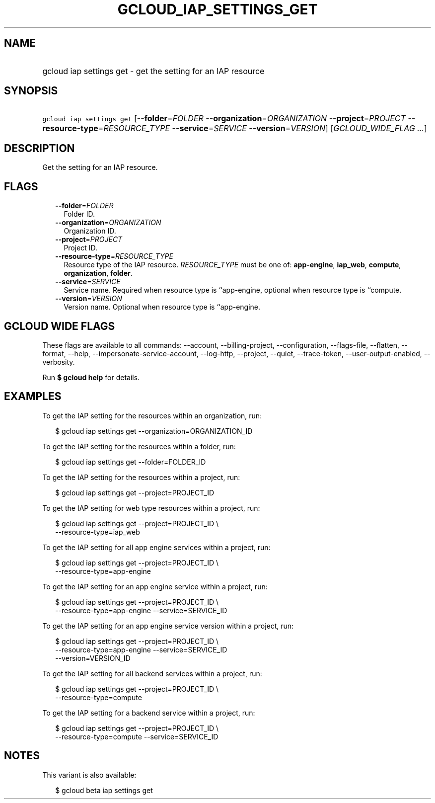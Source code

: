 
.TH "GCLOUD_IAP_SETTINGS_GET" 1



.SH "NAME"
.HP
gcloud iap settings get \- get the setting for an IAP resource



.SH "SYNOPSIS"
.HP
\f5gcloud iap settings get\fR [\fB\-\-folder\fR=\fIFOLDER\fR\ \fB\-\-organization\fR=\fIORGANIZATION\fR\ \fB\-\-project\fR=\fIPROJECT\fR\ \fB\-\-resource\-type\fR=\fIRESOURCE_TYPE\fR\ \fB\-\-service\fR=\fISERVICE\fR\ \fB\-\-version\fR=\fIVERSION\fR] [\fIGCLOUD_WIDE_FLAG\ ...\fR]



.SH "DESCRIPTION"

Get the setting for an IAP resource.



.SH "FLAGS"

.RS 2m
.TP 2m
\fB\-\-folder\fR=\fIFOLDER\fR
Folder ID.

.TP 2m
\fB\-\-organization\fR=\fIORGANIZATION\fR
Organization ID.

.TP 2m
\fB\-\-project\fR=\fIPROJECT\fR
Project ID.

.TP 2m
\fB\-\-resource\-type\fR=\fIRESOURCE_TYPE\fR
Resource type of the IAP resource. \fIRESOURCE_TYPE\fR must be one of:
\fBapp\-engine\fR, \fBiap_web\fR, \fBcompute\fR, \fBorganization\fR,
\fBfolder\fR.

.TP 2m
\fB\-\-service\fR=\fISERVICE\fR
Service name. Required when resource type is ``app\-engine, optional when
resource type is ``compute.

.TP 2m
\fB\-\-version\fR=\fIVERSION\fR
Version name. Optional when resource type is ``app\-engine.


.RE
.sp

.SH "GCLOUD WIDE FLAGS"

These flags are available to all commands: \-\-account, \-\-billing\-project,
\-\-configuration, \-\-flags\-file, \-\-flatten, \-\-format, \-\-help,
\-\-impersonate\-service\-account, \-\-log\-http, \-\-project, \-\-quiet,
\-\-trace\-token, \-\-user\-output\-enabled, \-\-verbosity.

Run \fB$ gcloud help\fR for details.



.SH "EXAMPLES"

To get the IAP setting for the resources within an organization, run:

.RS 2m
$ gcloud iap settings get \-\-organization=ORGANIZATION_ID
.RE

To get the IAP setting for the resources within a folder, run:

.RS 2m
$ gcloud iap settings get \-\-folder=FOLDER_ID
.RE

To get the IAP setting for the resources within a project, run:

.RS 2m
$ gcloud iap settings get \-\-project=PROJECT_ID
.RE

To get the IAP setting for web type resources within a project, run:

.RS 2m
$ gcloud iap settings get \-\-project=PROJECT_ID \e
    \-\-resource\-type=iap_web
.RE

To get the IAP setting for all app engine services within a project, run:

.RS 2m
$ gcloud iap settings get \-\-project=PROJECT_ID \e
    \-\-resource\-type=app\-engine
.RE

To get the IAP setting for an app engine service within a project, run:

.RS 2m
$ gcloud iap settings get \-\-project=PROJECT_ID \e
    \-\-resource\-type=app\-engine \-\-service=SERVICE_ID
.RE

To get the IAP setting for an app engine service version within a project, run:

.RS 2m
$ gcloud iap settings get \-\-project=PROJECT_ID \e
    \-\-resource\-type=app\-engine \-\-service=SERVICE_ID
    \-\-version=VERSION_ID
.RE

To get the IAP setting for all backend services within a project, run:

.RS 2m
$ gcloud iap settings get \-\-project=PROJECT_ID \e
    \-\-resource\-type=compute
.RE

To get the IAP setting for a backend service within a project, run:

.RS 2m
$ gcloud iap settings get \-\-project=PROJECT_ID \e
    \-\-resource\-type=compute \-\-service=SERVICE_ID
.RE



.SH "NOTES"

This variant is also available:

.RS 2m
$ gcloud beta iap settings get
.RE

